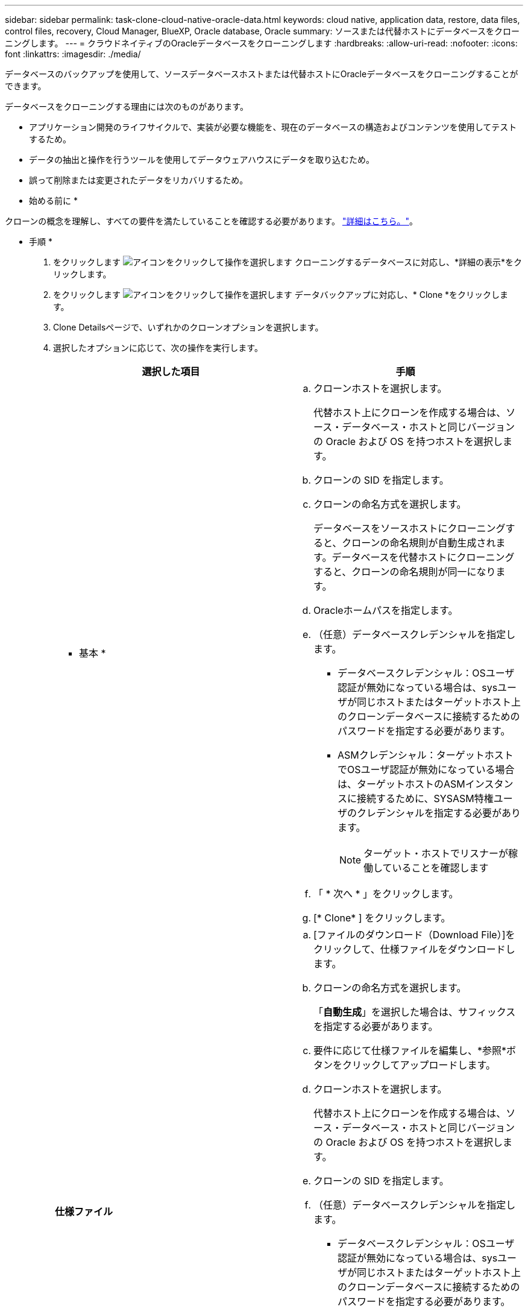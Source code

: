 ---
sidebar: sidebar 
permalink: task-clone-cloud-native-oracle-data.html 
keywords: cloud native, application data, restore, data files, control files, recovery, Cloud Manager, BlueXP, Oracle database, Oracle 
summary: ソースまたは代替ホストにデータベースをクローニングします。 
---
= クラウドネイティブのOracleデータベースをクローニングします
:hardbreaks:
:allow-uri-read: 
:nofooter: 
:icons: font
:linkattrs: 
:imagesdir: ./media/


[role="lead"]
データベースのバックアップを使用して、ソースデータベースホストまたは代替ホストにOracleデータベースをクローニングすることができます。

データベースをクローニングする理由には次のものがあります。

* アプリケーション開発のライフサイクルで、実装が必要な機能を、現在のデータベースの構造およびコンテンツを使用してテストするため。
* データの抽出と操作を行うツールを使用してデータウェアハウスにデータを取り込むため。
* 誤って削除または変更されたデータをリカバリするため。


* 始める前に *

クローンの概念を理解し、すべての要件を満たしていることを確認する必要があります。 link:concept-clone-cloud-native-oracle-concepts.html["詳細はこちら。"]。

* 手順 *

. をクリックします image:icon-action.png["アイコンをクリックして操作を選択します"] クローニングするデータベースに対応し、*詳細の表示*をクリックします。
. をクリックします image:icon-action.png["アイコンをクリックして操作を選択します"] データバックアップに対応し、* Clone *をクリックします。
. Clone Detailsページで、いずれかのクローンオプションを選択します。
. 選択したオプションに応じて、次の操作を実行します。
+
|===
| 選択した項目 | 手順 


 a| 
* 基本 *
 a| 
.. クローンホストを選択します。
+
代替ホスト上にクローンを作成する場合は、ソース・データベース・ホストと同じバージョンの Oracle および OS を持つホストを選択します。

.. クローンの SID を指定します。
.. クローンの命名方式を選択します。
+
データベースをソースホストにクローニングすると、クローンの命名規則が自動生成されます。データベースを代替ホストにクローニングすると、クローンの命名規則が同一になります。

.. Oracleホームパスを指定します。
.. （任意）データベースクレデンシャルを指定します。
+
*** データベースクレデンシャル：OSユーザ認証が無効になっている場合は、sysユーザが同じホストまたはターゲットホスト上のクローンデータベースに接続するためのパスワードを指定する必要があります。
*** ASMクレデンシャル：ターゲットホストでOSユーザ認証が無効になっている場合は、ターゲットホストのASMインスタンスに接続するために、SYSASM特権ユーザのクレデンシャルを指定する必要があります。
+

NOTE: ターゲット・ホストでリスナーが稼働していることを確認します



.. 「 * 次へ * 」をクリックします。
.. [* Clone* ] をクリックします。




 a| 
*仕様ファイル*
 a| 
.. [ファイルのダウンロード（Download File）]をクリックして、仕様ファイルをダウンロードします。
.. クローンの命名方式を選択します。
+
「*自動生成*」を選択した場合は、サフィックスを指定する必要があります。

.. 要件に応じて仕様ファイルを編集し、*参照*ボタンをクリックしてアップロードします。
.. クローンホストを選択します。
+
代替ホスト上にクローンを作成する場合は、ソース・データベース・ホストと同じバージョンの Oracle および OS を持つホストを選択します。

.. クローンの SID を指定します。
.. （任意）データベースクレデンシャルを指定します。
+
*** データベースクレデンシャル：OSユーザ認証が無効になっている場合は、sysユーザが同じホストまたはターゲットホスト上のクローンデータベースに接続するためのパスワードを指定する必要があります。
*** ASMクレデンシャル：ターゲットホストでOSユーザ認証が無効になっている場合は、ターゲットホストのASMインスタンスに接続するために、SYSASM特権ユーザのクレデンシャルを指定する必要があります。
+

NOTE: ターゲット・ホストでリスナーが稼働していることを確認します



.. 「 * 次へ * 」をクリックします。
.. [* Clone* ] をクリックします。


|===
. をクリックします image:button_plus_sign_square.png["アイコンをクリックして操作を選択します"] [*フィルタ]の横にある[*クローニング・オプション*>*クローン*]を選択して、クローンを表示します。

